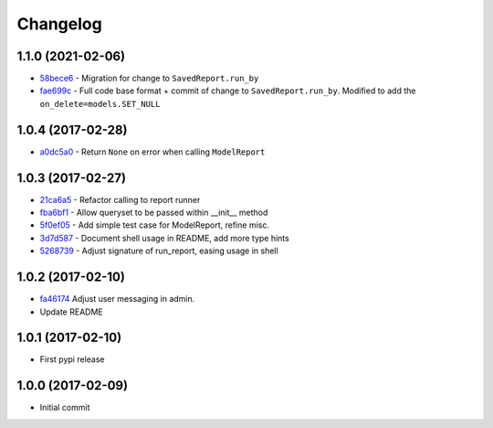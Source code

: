 Changelog
=========

1.1.0 (2021-02-06)
------------------

* 58bece6_ - Migration for change to ``SavedReport.run_by``
* fae699c_ - Full code base format + commit of change to ``SavedReport.run_by``.
  Modified to add the ``on_delete=models.SET_NULL``

.. _58bece6: https://github.com/gadventures/django-reports-admin/commit/58bece6
.. _fae699c: https://github.com/gadventures/django-reports-admin/commit/fae699c

1.0.4 (2017-02-28)
------------------

* a0dc5a0_ - Return ``None`` on error when calling ``ModelReport``

.. _a0dc5a0: https://github.com/gadventures/django-reports-admin/commit/a0dc5a0

1.0.3 (2017-02-27)
------------------

* 21ca6a5_ - Refactor calling to report runner
* fba6bf1_ - Allow queryset to be passed within __init__ method
* 5f0ef05_ - Add simple test case for ModelReport, refine misc.
* 3d7d587_ - Document shell usage in README, add more type hints
* 5268739_ - Adjust signature of run_report, easing usage in shell

.. _21ca6a5: https://github.com/gadventures/django-reports-admin/commit/21ca6a5
.. _fba6bf1: https://github.com/gadventures/django-reports-admin/commit/fba6bf1
.. _5f0ef05: https://github.com/gadventures/django-reports-admin/commit/5f0ef05
.. _3d7d587: https://github.com/gadventures/django-reports-admin/commit/3d7d587
.. _5268739: https://github.com/gadventures/django-reports-admin/commit/5268739

1.0.2 (2017-02-10)
------------------

* fa46174_ Adjust user messaging in admin.
* Update README

.. _fa46174: https://github.com/gadventures/django-reports-admin/commit/fa46174

1.0.1 (2017-02-10)
------------------

* First pypi release

1.0.0 (2017-02-09)
------------------

* Initial commit

